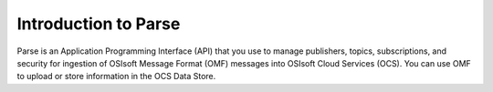 Introduction to Parse
=====================

Parse is an Application Programming Interface
(API) that you use to manage publishers, topics, subscriptions, and security
for ingestion of OSIsoft Message Format (OMF) messages into OSIsoft Cloud
Services (OCS). You can use OMF to upload or store information in the OCS Data Store.
